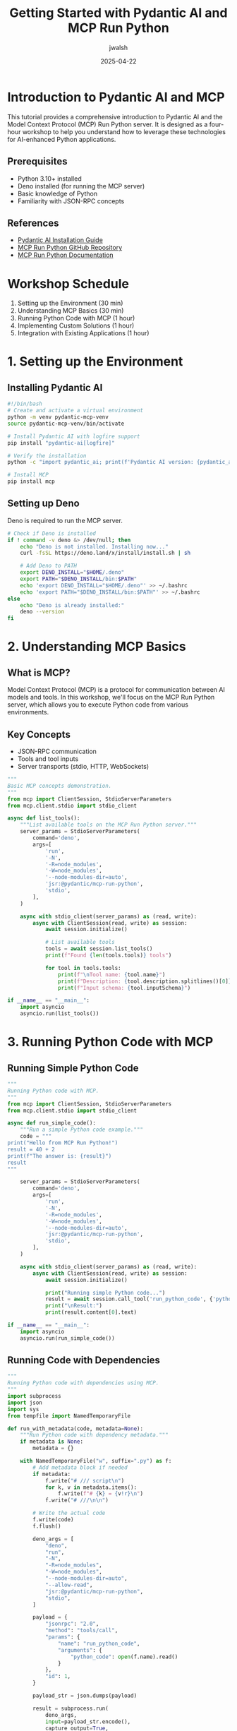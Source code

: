 #+TITLE: Getting Started with Pydantic AI and MCP Run Python
#+AUTHOR: jwalsh
#+DATE: 2025-04-22
#+EMAIL: jwalsh@example.com
#+LANGUAGE: en

* Introduction to Pydantic AI and MCP
:PROPERTIES:
:header-args:bash: :exports both :eval no-export :results output
:header-args:python: :exports both :eval no-export :results output
:END:

This tutorial provides a comprehensive introduction to Pydantic AI and the Model Context Protocol (MCP) Run Python server.
It is designed as a four-hour workshop to help you understand how to leverage these technologies for AI-enhanced Python applications.

** Prerequisites

- Python 3.10+ installed
- Deno installed (for running the MCP server)
- Basic knowledge of Python
- Familiarity with JSON-RPC concepts

** References

- [[https://ai.pydantic.dev/install/#__tabbed_2_2][Pydantic AI Installation Guide]]
- [[https://github.com/pydantic/pydantic-ai/tree/main/mcp-run-python][MCP Run Python GitHub Repository]]
- [[https://ai.pydantic.dev/mcp/run-python/][MCP Run Python Documentation]]

* Workshop Schedule

1. Setting up the Environment (30 min)
2. Understanding MCP Basics (30 min)
3. Running Python Code with MCP (1 hour)
4. Implementing Custom Solutions (1 hour)
5. Integration with Existing Applications (1 hour)

* 1. Setting up the Environment
:PROPERTIES:
:tangle: tutorials/pydantic-mcp/setup.sh
:END:

** Installing Pydantic AI

#+begin_src bash
#!/bin/bash
# Create and activate a virtual environment
python -m venv pydantic-mcp-venv
source pydantic-mcp-venv/bin/activate

# Install Pydantic AI with logfire support
pip install "pydantic-ai[logfire]"

# Verify the installation
python -c "import pydantic_ai; print(f'Pydantic AI version: {pydantic_ai.__version__}')"

# Install MCP
pip install mcp
#+end_src

** Setting up Deno

Deno is required to run the MCP server.

#+begin_src bash
# Check if Deno is installed
if ! command -v deno &> /dev/null; then
    echo "Deno is not installed. Installing now..."
    curl -fsSL https://deno.land/x/install/install.sh | sh
    
    # Add Deno to PATH
    export DENO_INSTALL="$HOME/.deno"
    export PATH="$DENO_INSTALL/bin:$PATH"
    echo 'export DENO_INSTALL="$HOME/.deno"' >> ~/.bashrc
    echo 'export PATH="$DENO_INSTALL/bin:$PATH"' >> ~/.bashrc
else
    echo "Deno is already installed:"
    deno --version
fi
#+end_src

* 2. Understanding MCP Basics
:PROPERTIES:
:tangle: tutorials/pydantic-mcp/mcp_basics.py
:END:

** What is MCP?

Model Context Protocol (MCP) is a protocol for communication between AI models and tools. In this workshop, we'll focus on the MCP Run Python server, which allows you to execute Python code from various environments.

** Key Concepts

- JSON-RPC communication
- Tools and tool inputs
- Server transports (stdio, HTTP, WebSockets)

#+begin_src python
"""
Basic MCP concepts demonstration.
"""
from mcp import ClientSession, StdioServerParameters
from mcp.client.stdio import stdio_client

async def list_tools():
    """List available tools on the MCP Run Python server."""
    server_params = StdioServerParameters(
        command='deno',
        args=[
            'run',
            '-N',
            '-R=node_modules',
            '-W=node_modules',
            '--node-modules-dir=auto',
            'jsr:@pydantic/mcp-run-python',
            'stdio',
        ],
    )
    
    async with stdio_client(server_params) as (read, write):
        async with ClientSession(read, write) as session:
            await session.initialize()
            
            # List available tools
            tools = await session.list_tools()
            print(f"Found {len(tools.tools)} tools")
            
            for tool in tools.tools:
                print(f"\nTool name: {tool.name}")
                print(f"Description: {tool.description.splitlines()[0]}")
                print(f"Input schema: {tool.inputSchema}")

if __name__ == "__main__":
    import asyncio
    asyncio.run(list_tools())
#+end_src

* 3. Running Python Code with MCP
:PROPERTIES:
:tangle: tutorials/pydantic-mcp/run_python.py
:END:

** Running Simple Python Code

#+begin_src python
"""
Running Python code with MCP.
"""
from mcp import ClientSession, StdioServerParameters
from mcp.client.stdio import stdio_client

async def run_simple_code():
    """Run a simple Python code example."""
    code = """
print("Hello from MCP Run Python!")
result = 40 + 2
print(f"The answer is: {result}")
result
"""
    
    server_params = StdioServerParameters(
        command='deno',
        args=[
            'run',
            '-N',
            '-R=node_modules',
            '-W=node_modules',
            '--node-modules-dir=auto',
            'jsr:@pydantic/mcp-run-python',
            'stdio',
        ],
    )
    
    async with stdio_client(server_params) as (read, write):
        async with ClientSession(read, write) as session:
            await session.initialize()
            
            print("Running simple Python code...")
            result = await session.call_tool('run_python_code', {'python_code': code})
            print("\nResult:")
            print(result.content[0].text)

if __name__ == "__main__":
    import asyncio
    asyncio.run(run_simple_code())
#+end_src

** Running Code with Dependencies
:PROPERTIES:
:tangle: tutorials/pydantic-mcp/run_with_dependencies.py
:END:

#+begin_src python
"""
Running Python code with dependencies using MCP.
"""
import subprocess
import json
import sys
from tempfile import NamedTemporaryFile

def run_with_metadata(code, metadata=None):
    """Run Python code with dependency metadata."""
    if metadata is None:
        metadata = {}
    
    with NamedTemporaryFile("w", suffix=".py") as f:
        # Add metadata block if needed
        if metadata:
            f.write("# /// script\n")
            for k, v in metadata.items():
                f.write(f"# {k} = {v!r}\n")
            f.write("# ///\n\n")
        
        # Write the actual code
        f.write(code)
        f.flush()
        
        deno_args = [
            "deno",
            "run",
            "-N",
            "-R=node_modules",
            "-W=node_modules",
            "--node-modules-dir=auto",
            "--allow-read",
            "jsr:@pydantic/mcp-run-python",
            "stdio",
        ]
        
        payload = {
            "jsonrpc": "2.0",
            "method": "tools/call",
            "params": {
                "name": "run_python_code",
                "arguments": {
                    "python_code": open(f.name).read()
                }
            },
            "id": 1,
        }
        
        payload_str = json.dumps(payload)
        
        result = subprocess.run(
            deno_args,
            input=payload_str.encode(),
            capture_output=True,
            check=True,
        )
        
        response = json.loads(result.stdout.decode())
        
        if "error" in response:
            print(f"Error: {response['error']}", file=sys.stderr)
            return None
        
        xml_content = response["result"]["content"][0]["text"]
        print(xml_content)
        return xml_content

if __name__ == "__main__":
    # Example with numpy dependency
    code = """
import numpy as np

a = np.array([1, 2, 3])
print("NumPy array:")
print(a)

# Matrix multiplication
b = np.array([[1, 2], [3, 4]])
c = np.array([[5, 6], [7, 8]])
print("\nMatrix multiplication:")
print(b @ c)

# Return the result
b @ c
"""
    
    metadata = {
        "dependencies": ["numpy"]
    }
    
    print("Running code with NumPy dependency...")
    run_with_metadata(code, metadata)
#+end_src

* 4. Implementing Custom Solutions
:PROPERTIES:
:tangle: tutorials/pydantic-mcp/algorithms_runner.py
:END:

** Running Local Algorithms

#+begin_src python
"""
Running local algorithms with MCP.
"""
import subprocess
import json
import sys
import os
from tempfile import NamedTemporaryFile

def run_local_algorithm(algorithm_name, function_name, *args):
    """
    Run a local algorithm through MCP.
    
    Args:
        algorithm_name: Name of the algorithm module (without .py)
        function_name: Name of the function to call
        *args: Arguments to pass to the function
    """
    # Construct the Python code to run
    args_str = ", ".join(repr(arg) for arg in args)
    
    code = f"""
import sys
sys.path.append('.')
from algorithms.{algorithm_name} import {function_name}

# Run the algorithm
result = {function_name}({args_str})
print(f"Result of {function_name}({args_str}) = {{result}}")

# Return the result
result
"""
    
    # Run the code
    with NamedTemporaryFile("w", suffix=".py") as f:
        f.write(code)
        f.flush()
        
        deno_args = [
            "deno",
            "run",
            "-N",
            "-R=node_modules",
            "-W=node_modules",
            "--node-modules-dir=auto",
            "--allow-read",
            "jsr:@pydantic/mcp-run-python",
            "stdio",
        ]
        
        payload = {
            "jsonrpc": "2.0",
            "method": "tools/call",
            "params": {
                "name": "run_python_code",
                "arguments": {
                    "python_code": open(f.name).read()
                }
            },
            "id": 1,
        }
        
        payload_str = json.dumps(payload)
        
        result = subprocess.run(
            deno_args,
            input=payload_str.encode(),
            capture_output=True,
            check=True,
        )
        
        response = json.loads(result.stdout.decode())
        
        if "error" in response:
            print(f"Error: {response['error']}", file=sys.stderr)
            return None
        
        xml_content = response["result"]["content"][0]["text"]
        print(xml_content)
        return xml_content

if __name__ == "__main__":
    # Example: Run factorial algorithm
    print("=== Running Factorial Algorithm ===")
    run_local_algorithm("factorial", "factorial_iterative", 5)
    
    # Example: Run Fibonacci algorithm
    print("\n=== Running Fibonacci Algorithm ===")
    run_local_algorithm("fibonacci", "fib_iterative", 10)
    
    # Example: Run Prime number algorithm
    print("\n=== Running Prime Number Algorithm ===")
    run_local_algorithm("primes", "is_prime", 17)
#+end_src

* 5. Integration with Existing Applications
:PROPERTIES:
:tangle: tutorials/pydantic-mcp/flask_app.py
:END:

** Building a Flask Web Application

#+begin_src python
"""
Flask web application that integrates with MCP Run Python.
"""
import json
import subprocess
from flask import Flask, request, jsonify, render_template_string
from tempfile import NamedTemporaryFile

app = Flask(__name__)

HTML_TEMPLATE = """
<!DOCTYPE html>
<html>
<head>
    <title>MCP Run Python</title>
    <style>
        body { font-family: Arial, sans-serif; max-width: 800px; margin: 0 auto; padding: 20px; }
        textarea { width: 100%; height: 200px; font-family: monospace; }
        .output { white-space: pre-wrap; background-color: #f0f0f0; padding: 10px; border-radius: 5px; }
        .error { color: red; }
        h1 { color: #333; }
        button { padding: 10px; background-color: #4CAF50; color: white; border: none; cursor: pointer; }
        .dependencies { margin-bottom: 10px; }
    </style>
</head>
<body>
    <h1>MCP Run Python Playground</h1>
    <div class="dependencies">
        <label for="dependencies">Dependencies (comma-separated):</label>
        <input type="text" id="dependencies" name="dependencies" placeholder="numpy,pandas">
    </div>
    <textarea id="code" placeholder="Enter your Python code here...">print("Hello from MCP Run Python!")
result = 40 + 2
print(f"The answer is: {result}")
result</textarea>
    <br>
    <button onclick="runCode()">Run Code</button>
    <h2>Output:</h2>
    <div id="output" class="output"></div>

    <script>
        function runCode() {
            const code = document.getElementById('code').value;
            const dependencies = document.getElementById('dependencies').value.split(',').filter(d => d.trim());
            
            fetch('/run', {
                method: 'POST',
                headers: { 'Content-Type': 'application/json' },
                body: JSON.stringify({ code, dependencies })
            })
            .then(response => response.json())
            .then(data => {
                if (data.error) {
                    document.getElementById('output').innerHTML = `<div class="error">${data.error}</div>`;
                } else {
                    document.getElementById('output').innerText = data.output;
                }
            })
            .catch(error => {
                document.getElementById('output').innerHTML = `<div class="error">Error: ${error}</div>`;
            });
        }
    </script>
</body>
</html>
"""

def run_with_metadata(code, dependencies=None):
    """Run Python code with dependencies."""
    metadata = {}
    if dependencies:
        metadata["dependencies"] = dependencies
    
    with NamedTemporaryFile("w", suffix=".py") as f:
        # Add metadata block if needed
        if metadata:
            f.write("# /// script\n")
            for k, v in metadata.items():
                f.write(f"# {k} = {v!r}\n")
            f.write("# ///\n\n")
        
        # Write the actual code
        f.write(code)
        f.flush()
        
        deno_args = [
            "deno",
            "run",
            "-N",
            "-R=node_modules",
            "-W=node_modules",
            "--node-modules-dir=auto",
            "--allow-read",
            "jsr:@pydantic/mcp-run-python",
            "stdio",
        ]
        
        payload = {
            "jsonrpc": "2.0",
            "method": "tools/call",
            "params": {
                "name": "run_python_code",
                "arguments": {
                    "python_code": open(f.name).read()
                }
            },
            "id": 1,
        }
        
        payload_str = json.dumps(payload)
        
        try:
            result = subprocess.run(
                deno_args,
                input=payload_str.encode(),
                capture_output=True,
                check=True,
                timeout=30,  # 30 second timeout for safety
            )
            
            response = json.loads(result.stdout.decode())
            
            if "error" in response:
                return {"error": response["error"]["message"]}
            
            xml_content = response["result"]["content"][0]["text"]
            return {"output": xml_content}
        except subprocess.TimeoutExpired:
            return {"error": "Code execution timed out"}
        except Exception as e:
            return {"error": str(e)}

@app.route('/')
def index():
    return render_template_string(HTML_TEMPLATE)

@app.route('/run', methods=['POST'])
def run_code():
    data = request.json
    code = data.get('code', '')
    dependencies = data.get('dependencies', [])
    
    result = run_with_metadata(code, dependencies)
    return jsonify(result)

if __name__ == '__main__':
    app.run(debug=True, port=5000)
#+end_src

* Testing and Troubleshooting
:PROPERTIES:
:tangle: tutorials/pydantic-mcp/test_mcp.sh
:END:

** Common Issues and Solutions

#+begin_src bash
#!/bin/bash

echo "=== Testing MCP Run Python Setup ==="
echo

# Check Deno installation
echo "Checking Deno installation:"
if command -v deno &> /dev/null; then
    echo "✅ Deno is installed:"
    deno --version
else
    echo "❌ Deno is not installed. Please install Deno first."
    exit 1
fi

# Check if Node modules directory exists
echo
echo "Checking Node modules directory:"
if [ -d "node_modules" ]; then
    echo "✅ node_modules directory exists"
else
    echo "⚠️ node_modules directory not found. Creating it..."
    mkdir -p node_modules
fi

# Test running a simple command via MCP
echo
echo "Testing MCP Run Python with a simple 'hello world' example:"
echo '{"jsonrpc": "2.0", "method": "tools/call", "params": {"name": "run_python_code", "input": {"python_code": "print(\"Hello, MCP Run Python!\")\nprint(\"2 + 2 =\", 2 + 2)"}}, "id": 1}' | \
deno run -N -R=node_modules -W=node_modules --node-modules-dir=auto --allow-read=. jsr:@pydantic/mcp-run-python stdio

echo
echo "Testing complete!"
#+end_src

* Exercise Solutions
:PROPERTIES:
:tangle: tutorials/pydantic-mcp/exercise_solutions.py
:END:

#+begin_src python
"""
Solutions to the workshop exercises.
"""
import subprocess
import json
import sys
from tempfile import NamedTemporaryFile

def run_with_metadata(code, metadata=None):
    """Run Python code with dependency metadata."""
    if metadata is None:
        metadata = {}
    
    with NamedTemporaryFile("w", suffix=".py") as f:
        # Add metadata block if needed
        if metadata:
            f.write("# /// script\n")
            for k, v in metadata.items():
                f.write(f"# {k} = {v!r}\n")
            f.write("# ///\n\n")
        
        # Write the actual code
        f.write(code)
        f.flush()
        
        deno_args = [
            "deno",
            "run",
            "-N",
            "-R=node_modules",
            "-W=node_modules",
            "--node-modules-dir=auto",
            "--allow-read",
            "jsr:@pydantic/mcp-run-python",
            "stdio",
        ]
        
        payload = {
            "jsonrpc": "2.0",
            "method": "tools/call",
            "params": {
                "name": "run_python_code",
                "arguments": {
                    "python_code": open(f.name).read()
                }
            },
            "id": 1,
        }
        
        payload_str = json.dumps(payload)
        
        result = subprocess.run(
            deno_args,
            input=payload_str.encode(),
            capture_output=True,
            check=True,
        )
        
        response = json.loads(result.stdout.decode())
        
        if "error" in response:
            print(f"Error: {response['error']}", file=sys.stderr)
            return None
        
        xml_content = response["result"]["content"][0]["text"]
        print(xml_content)
        return xml_content

# Exercise 1: Run a data analysis with pandas
def exercise1():
    print("=== Exercise 1: Data Analysis with Pandas ===\n")
    code = """
import pandas as pd
import matplotlib.pyplot as plt
import io
import base64

# Create a sample DataFrame
data = {
    'Year': [2018, 2019, 2020, 2021, 2022],
    'Sales': [150, 200, 180, 250, 300],
    'Expenses': [130, 150, 170, 190, 220]
}

df = pd.DataFrame(data)
print(df)

# Calculate profit
df['Profit'] = df['Sales'] - df['Expenses']
print("\nDataFrame with Profit:")
print(df)

# Summary statistics
print("\nSummary Statistics:")
print(df.describe())

# Return the DataFrame
df
"""
    metadata = {
        "dependencies": ["pandas", "matplotlib"]
    }
    
    run_with_metadata(code, metadata)

# Exercise 2: Run factorial benchmarking
def exercise2():
    print("\n=== Exercise 2: Factorial Benchmarking ===\n")
    code = """
import sys
import time
sys.path.append('.')
from algorithms.factorial import factorial_iterative, factorial_recursive

def benchmark(func, n, iterations=1000):
    start_time = time.time()
    for _ in range(iterations):
        result = func(n)
    end_time = time.time()
    return result, end_time - start_time

print("Benchmarking factorial implementations:")
n_values = [5, 10, 15, 20]

results = []
for n in n_values:
    iter_result, iter_time = benchmark(factorial_iterative, n)
    rec_result, rec_time = benchmark(factorial_recursive, n)
    
    results.append({
        'n': n,
        'iterative_result': iter_result,
        'iterative_time': iter_time,
        'recursive_result': rec_result,
        'recursive_time': rec_time
    })

# Print results
print("\\nResults:")
print(f"{'n':<5} {'Iterative Time':<20} {'Recursive Time':<20} {'Ratio (Rec/Iter)':<20}")
print("-" * 65)

for r in results:
    ratio = r['recursive_time'] / r['iterative_time']
    print(f"{r['n']:<5} {r['iterative_time']:<20.6f} {r['recursive_time']:<20.6f} {ratio:<20.2f}")

# Return the results
results
"""
    
    run_with_metadata(code)

if __name__ == "__main__":
    exercise1()
    exercise2()
#+end_src

* Workshop PDF Export
:PROPERTIES:
:tangle: tutorials/pydantic-mcp/export_pdf.el
:END:

#+begin_src emacs-lisp
;; Export Org file to PDF
(require 'ox-latex)
(require 'org)

;; Set up document class
(add-to-list 'org-latex-classes
             '("workshop"
               "\\documentclass[11pt,a4paper]{article}
                \\usepackage[utf8]{inputenc}
                \\usepackage[T1]{fontenc}
                \\usepackage{graphicx}
                \\usepackage{longtable}
                \\usepackage{hyperref}
                \\usepackage{natbib}
                \\usepackage{amssymb}
                \\usepackage{amsmath}
                \\usepackage{geometry}
                \\geometry{margin=1in}
                \\usepackage{listings}
                \\usepackage{xcolor}
                \\definecolor{codebg}{rgb}{0.95,0.95,0.95}
                \\lstset{
                  backgroundcolor=\\color{codebg},
                  basicstyle=\\ttfamily\\small,
                  breaklines=true,
                  frame=single,
                  showstringspaces=false
                }"
               ("\\section{%s}" . "\\section*{%s}")
               ("\\subsection{%s}" . "\\subsection*{%s}")
               ("\\subsubsection{%s}" . "\\subsubsection*{%s}")
               ("\\paragraph{%s}" . "\\paragraph*{%s}")
               ("\\subparagraph{%s}" . "\\subparagraph*{%s}")))

;; Export the file
(defun export-pydantic-mcp-tutorial-to-pdf ()
  "Export the pydantic-mcp-tutorial.org file to PDF."
  (interactive)
  (with-current-buffer (find-file-noselect "pydantic-mcp-tutorial.org")
    (org-latex-export-to-pdf)))
#+end_src

* GitHub Issue Template
:PROPERTIES:
:tangle: tutorials/pydantic-mcp/github_issue.md
:END:

#+begin_src markdown
# Pydantic AI and MCP Run Python Tutorial Workshop

## Overview

Create a 4-hour workshop tutorial for getting started with Pydantic AI and MCP Run Python. This tutorial will be written in org-mode and will include practical exercises, code examples, and integration with our existing algorithms.

## Requirements

1. Create a comprehensive org-mode document that can be tangled to generate usable code and scripts
2. Cover installation of both Pydantic AI and setup of MCP Run Python
3. Include practical examples using our existing factorial, fibonacci, and prime number algorithms
4. Provide a web application example for integration with Flask
5. Include troubleshooting section and exercise solutions

## References

- [Pydantic AI Installation Guide](https://ai.pydantic.dev/install/#__tabbed_2_2)
- [MCP Run Python GitHub Repository](https://github.com/pydantic/pydantic-ai/tree/main/mcp-run-python)
- [MCP Run Python Documentation](https://ai.pydantic.dev/mcp/run-python/)

## Deliverables

- Full org-mode document with tangle blocks
- Working code examples
- Flask web application for integration
- Export to PDF functionality

## Timeline

This should be completed within 2 weeks to be incorporated into our next training cycle.

## Additional Notes

The tutorial should balance theory with hands-on practice, ensuring participants understand not just how to use the tools but why they're useful for our specific use cases.
#+end_src

* Directory Structure Script
:PROPERTIES:
:tangle: tutorials/pydantic-mcp/setup_directories.sh
:END:

#+begin_src bash
#!/bin/bash

# Create the tutorial directory structure
mkdir -p tutorials/pydantic-mcp/examples
mkdir -p tutorials/pydantic-mcp/exercises
mkdir -p tutorials/pydantic-mcp/solutions
mkdir -p tutorials/pydantic-mcp/web
mkdir -p tutorials/pydantic-mcp/scripts

# Copy files to appropriate directories
cp tutorials/pydantic-mcp/mcp_basics.py tutorials/pydantic-mcp/examples/
cp tutorials/pydantic-mcp/run_python.py tutorials/pydantic-mcp/examples/
cp tutorials/pydantic-mcp/run_with_dependencies.py tutorials/pydantic-mcp/examples/
cp tutorials/pydantic-mcp/algorithms_runner.py tutorials/pydantic-mcp/examples/
cp tutorials/pydantic-mcp/flask_app.py tutorials/pydantic-mcp/web/
cp tutorials/pydantic-mcp/test_mcp.sh tutorials/pydantic-mcp/scripts/
cp tutorials/pydantic-mcp/exercise_solutions.py tutorials/pydantic-mcp/solutions/
cp tutorials/pydantic-mcp/setup.sh tutorials/pydantic-mcp/scripts/

# Make scripts executable
chmod +x tutorials/pydantic-mcp/scripts/*.sh

echo "Directory structure and files created successfully!"
#+end_src

* Make the Tutorial Runnable
:PROPERTIES:
:tangle: tutorials/pydantic-mcp/Makefile
:END:

#+begin_src makefile
# Makefile for the Pydantic AI and MCP Run Python Tutorial

.PHONY: setup test examples solutions run-flask all clean

# Default target
all: setup examples solutions

# Setup the environment
setup:
	@echo "Setting up the environment..."
	@bash scripts/setup.sh

# Run the test script
test:
	@echo "Testing MCP Run Python setup..."
	@bash scripts/test_mcp.sh

# Run all examples
examples:
	@echo "Running basic examples..."
	@python examples/mcp_basics.py
	@python examples/run_python.py
	@python examples/run_with_dependencies.py
	@python examples/algorithms_runner.py

# Run exercise solutions
solutions:
	@echo "Running exercise solutions..."
	@python solutions/exercise_solutions.py

# Run the Flask web application
run-flask:
	@echo "Starting Flask web application..."
	@python web/flask_app.py

# Clean up generated files
clean:
	@echo "Cleaning up generated files..."
	@rm -rf __pycache__
	@rm -rf examples/__pycache__
	@rm -rf solutions/__pycache__
	@rm -rf web/__pycache__
#+end_src